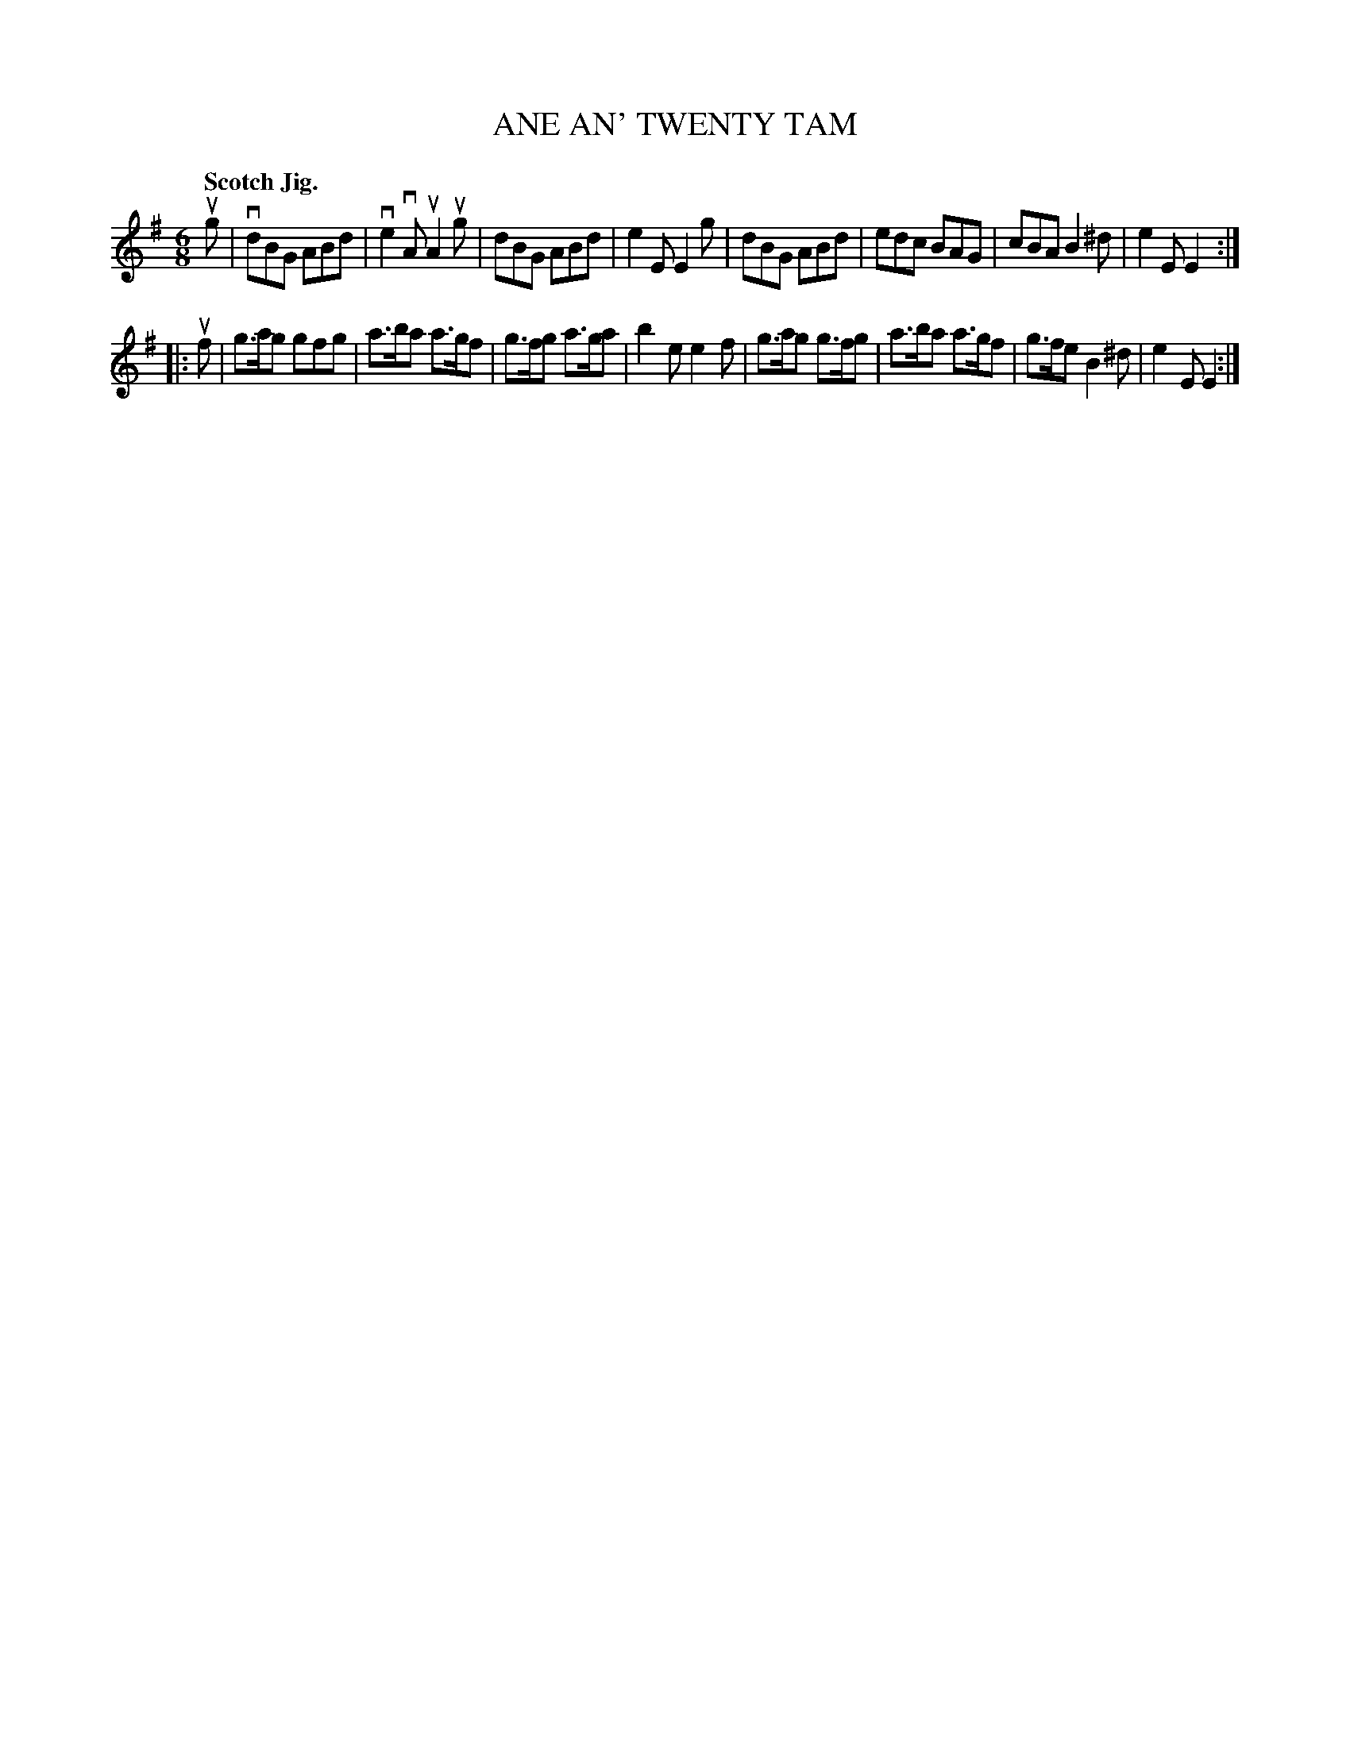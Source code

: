 X: 132021
T: ANE AN' TWENTY TAM
Q: "Scotch Jig."
R: Jig.
%R: jig
B: James Kerr "Merry Melodies" v.1 p.32 s.0 #21
Z: 2016 John Chambers <jc:trillian.mit.edu>
M: 6/8
L: 1/8
K: G	% and E minor
ug |\
vdBG ABd | ve2vA uA2ug | dBG ABd | e2E E2g |\
dBG ABd | edc BAG | cBA B2^d | e2E E2 :|
|: uf |\
g>ag gfg | a>ba a>gf | g>fg a>ga | b2e e2f |\
g>ag g>fg | a>ba a>gf | g>fe B2^d | e2E E2 :|
